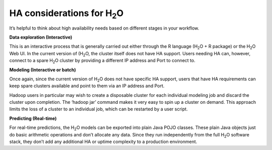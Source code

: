 
HA considerations for H\ :sub:`2`\ O
--------------------------------------

It’s helpful to think about high availability needs based on different
stages in your workflow.


**Data exploration (Interactive)**

This is an interactive process that is generally carried out either
through the R language (H\ :sub:`2`\ O + R package) or the H\
:sub:`2`\ O Web UI. In the current version of (H\ :sub:`2`\ O, the
cluster itself does not have HA support.  Users needing HA can,
however, connect to a spare H\ :sub:`2`\ O cluster by providing a
different IP address and Port to connect to.


**Modeling (Interactive or batch)**

Once again, since the current version of H\ :sub:`2`\ O does not have
specific HA support, users that have HA requirements can keep spare
clusters available and point to them via an IP address and Port.

Hadoop users in particular may wish to create a disposable cluster for
each individual modeling job and discard the cluster upon completion.
The ‘hadoop jar’ command makes it very easy to spin up a cluster on
demand.  This approach limits the loss of a cluster to an individual
job, which can be restarted by a user script.


**Predicting (Real-time)**

For real-time predictions, the H\ :sub:`2`\ O models can be exported
into plain Java POJO classes.  These plain Java objects just do basic
arithmetic operations and don’t allocate any data.  Since they run
independently from the full H\ :sub:`2`\ O software stack, they don’t
add any additional HA or uptime complexity to a production 
environment.

